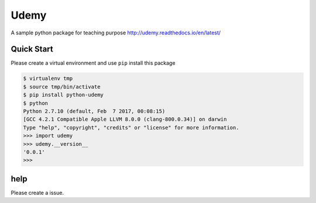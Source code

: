 Udemy
=====

.. image:: https://travis-ci.org/udemy-course/udemy.svg?branch=master
   :target: https://travis-ci.org/udemy-course/udemy
.. image:: https://coveralls.io/repos/github/udemy-course/udemy/badge.svg
   :target: https://coveralls.io/github/udemy-course/udemy
.. image:: https://img.shields.io/hexpm/l/plug.svg
   :target: https://github.com/udemy-course/udemy/blob/master/LICENSE
.. image:: https://img.shields.io/pypi/v/python-udemy.svg?
   :target: http://badge.fury.io/py/python-udemy


A sample python package for teaching purpose http://udemy.readthedocs.io/en/latest/


Quick Start
------------

Please create a virtual environment and use ``pip`` install this package

.. code-block:: bash

    $ virtualenv tmp
    $ source tmp/bin/activate
    $ pip install python-udemy
    $ python
    Python 2.7.10 (default, Feb  7 2017, 00:08:15)
    [GCC 4.2.1 Compatible Apple LLVM 8.0.0 (clang-800.0.34)] on darwin
    Type "help", "copyright", "credits" or "license" for more information.
    >>> import udemy
    >>> udemy.__version__
    '0.0.1'
    >>>

help
----

Please create a issue.

